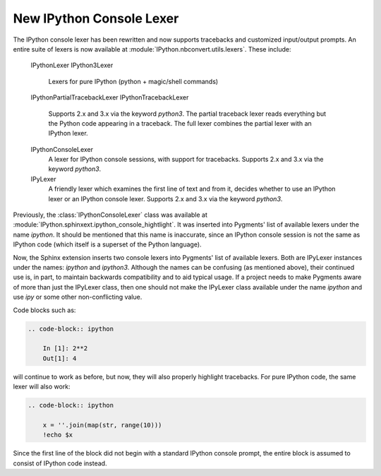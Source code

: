 New IPython Console Lexer
-------------------------

The IPython console lexer has been rewritten and now supports tracebacks
and customized input/output prompts. An entire suite of lexers is now
available at :module:`IPython.nbconvert.utils.lexers`. These include:

    IPythonLexer
    IPython3Lexer
        Lexers for pure IPython (python + magic/shell commands)

    IPythonPartialTracebackLexer
    IPythonTracebackLexer
        Supports 2.x and 3.x via the keyword `python3`.  The partial traceback
        lexer reads everything but the Python code appearing in a traceback.
        The full lexer combines the partial lexer with an IPython lexer.

    IPythonConsoleLexer
        A lexer for IPython console sessions, with support for tracebacks.
        Supports 2.x and 3.x via the keyword `python3`.

    IPyLexer
        A friendly lexer which examines the first line of text and from it,
        decides whether to use an IPython lexer or an IPython console lexer.
        Supports 2.x and 3.x via the keyword `python3`.

Previously, the :class:`IPythonConsoleLexer` class was available at
:module:`IPython.sphinxext.ipython_console_hightlight`.  It was inserted
into Pygments' list of available lexers under the name `ipython`.  It should
be mentioned that this name is inaccurate, since an IPython console session
is not the same as IPython code (which itself is a superset of the Python
language).

Now, the Sphinx extension inserts two console lexers into Pygments' list of
available lexers. Both are IPyLexer instances under the names: `ipython` and
`ipython3`. Although the names can be confusing (as mentioned above), their
continued use is, in part, to maintain backwards compatibility and to
aid typical usage. If a project needs to make Pygments aware of more than just
the IPyLexer class, then one should not make the IPyLexer class available under
the name `ipython` and use `ipy` or some other non-conflicting value.

Code blocks such as:

.. code-block:: rst

    .. code-block:: ipython

        In [1]: 2**2
        Out[1]: 4

will continue to work as before, but now, they will also properly highlight
tracebacks.  For pure IPython code, the same lexer will also work:

.. code-block:: rst

    .. code-block:: ipython

        x = ''.join(map(str, range(10)))
        !echo $x

Since the first line of the block did not begin with a standard IPython console
prompt, the entire block is assumed to consist of IPython code instead.
